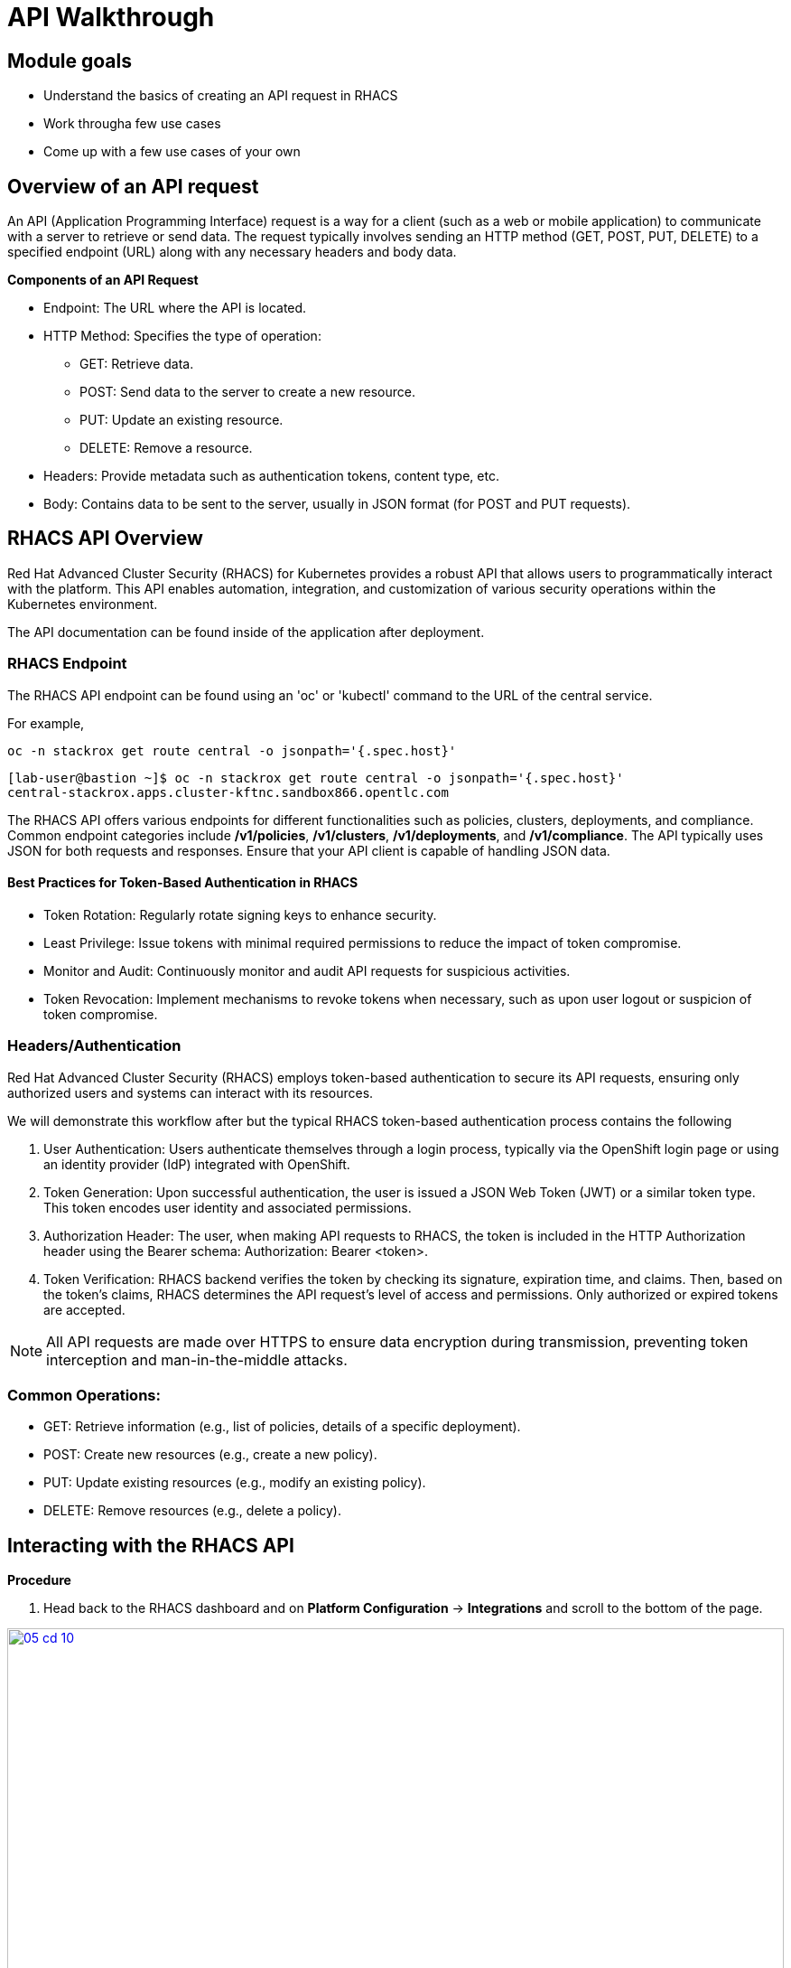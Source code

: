 = API Walkthrough

== Module goals
* Understand the basics of creating an API request in RHACS
* Work througha few use cases
* Come up with a few use cases of your own

== Overview of an API request

An API (Application Programming Interface) request is a way for a client (such as a web or mobile application) to communicate with a server to retrieve or send data. The request typically involves sending an HTTP method (GET, POST, PUT, DELETE) to a specified endpoint (URL) along with any necessary headers and body data.

*Components of an API Request*

* Endpoint: The URL where the API is located.
* HTTP Method: Specifies the type of operation:
** GET: Retrieve data.
** POST: Send data to the server to create a new resource.
** PUT: Update an existing resource.
** DELETE: Remove a resource.
* Headers: Provide metadata such as authentication tokens, content type, etc.
* Body: Contains data to be sent to the server, usually in JSON format (for POST and PUT requests).

== RHACS API Overview 

Red Hat Advanced Cluster Security (RHACS) for Kubernetes provides a robust API that allows users to programmatically interact with the platform. This API enables automation, integration, and customization of various security operations within the Kubernetes environment.

The API documentation can be found inside of the application after deployment. 

=== RHACS Endpoint

The RHACS API endpoint can be found using an 'oc' or 'kubectl' command to the URL of the central service. 

For example,

[source,bash,role="execute"]
----
oc -n stackrox get route central -o jsonpath='{.spec.host}'
----

[.console-output]
[source,bash,subs="+macros,+attributes"]
----
[lab-user@bastion ~]$ oc -n stackrox get route central -o jsonpath='{.spec.host}'
central-stackrox.apps.cluster-kftnc.sandbox866.opentlc.com
----

The RHACS API offers various endpoints for different functionalities such as policies, clusters, deployments, and compliance. Common endpoint categories include */v1/policies*, */v1/clusters*, */v1/deployments*, and */v1/compliance*. The API typically uses JSON for both requests and responses. Ensure that your API client is capable of handling JSON data.

==== Best Practices for Token-Based Authentication in RHACS

* Token Rotation: Regularly rotate signing keys to enhance security.
* Least Privilege: Issue tokens with minimal required permissions to reduce the impact of token compromise.
* Monitor and Audit: Continuously monitor and audit API requests for suspicious activities.
* Token Revocation: Implement mechanisms to revoke tokens when necessary, such as upon user logout or suspicion of token compromise.

=== Headers/Authentication

Red Hat Advanced Cluster Security (RHACS) employs token-based authentication to secure its API requests, ensuring only authorized users and systems can interact with its resources. 

We will demonstrate this workflow after but the typical RHACS token-based authentication process contains the following

1. User Authentication: Users authenticate themselves through a login process, typically via the OpenShift login page or using an identity provider (IdP) integrated with OpenShift.
2. Token Generation: Upon successful authentication, the user is issued a JSON Web Token (JWT) or a similar token type. This token encodes user identity and associated permissions.
3. Authorization Header: The user, when making API requests to RHACS, the token is included in the HTTP Authorization header using the Bearer schema: Authorization: Bearer <token>.
4. Token Verification: RHACS backend verifies the token by checking its signature, expiration time, and claims. Then, based on the token's claims, RHACS determines the API request's level of access and permissions. Only authorized or expired tokens are accepted.

NOTE:  All API requests are made over HTTPS to ensure data encryption during transmission, preventing token interception and man-in-the-middle attacks.

=== Common Operations:

* GET: Retrieve information (e.g., list of policies, details of a specific deployment).
* POST: Create new resources (e.g., create a new policy).
* PUT: Update existing resources (e.g., modify an existing policy).
* DELETE: Remove resources (e.g., delete a policy).

== Interacting with the RHACS API

*Procedure*

[start=1]
. Head back to the RHACS dashboard and on *Platform Configuration* -> *Integrations* and scroll to the bottom of the page.

image::05-cd-10.png[link=self, window=blank, width=100%]

[start=2]
. Click on *API Token.
. Click on *Generate token*
. Give your token a name, select *Admin*, since we are going to need full access to RHACS Central
. Click *Generate*
. Now it's time to export the API token as a variable for the roxctl CLI. 

IMPORTANT:Be sure to put the API token in the correct location.

[source,sh,subs="attributes",role=execute]
----
export ROX_CENTRAL_ADDRESS="$(oc -n stackrox get route central -o jsonpath='{.spec.host}')"
export ROX_API_TOKEN=<your_api_token>
----

[source,sh,subs="attributes",role=execute]
----
echo $ROX_CENTRAL_ADDRESS
echo $ROX_API_TOKEN
----

[.console-output]
[source,bash,subs="+macros,+attributes"]
----
central-stackrox.apps.cluster-kftnc.sandbox866.opentlc.com
<a long API token>
----

=== View, create and update policies via API Requests

Use a tool like curl, Postman, or a programming language with HTTP client libraries (e.g., Python’s requests library) to interact with the API. Below are a few examples of what you can do with the API requests and RHACS.

==== Example using curl where you get a list of policies

[source,sh,subs="attributes",role=execute]

----
curl -k -H "Authorization: Bearer $ROX_API_TOKEN" "https://$ROX_CENTRAL_ADDRESS/v1/policies" | jq
----

*Sample output*
[.console-output]
[source,json]
----
...
    {
      "id": "ccd66f67-0b69-4081-9d01-da692f7db3b4",
      "name": "Mount Container Runtime Socket",
      "description": "Alert on deployments with a volume mount on the container runtime socket",
      "severity": "MEDIUM_SEVERITY",
      "disabled": false,
      "lifecycleStages": [
        "DEPLOY"
      ],
      "notifiers": [],
      "lastUpdated": null,
      "eventSource": "NOT_APPLICABLE",
      "isDefault": true
    },
...
----

==== Example using curl to get a list of alerts

[source,sh,subs="attributes",role=execute]

----
curl -k -H "Authorization: Bearer $ROX_API_TOKEN" "https://$ROX_CENTRAL_ADDRESS:443/v1/alerts" | jq
----

*Sample output*
[source,json]
----
...
      },
      "state": "ACTIVE",
      "enforcementCount": 0,
      "enforcementAction": "UNSET_ENFORCEMENT",
      "commonEntityInfo": {
        "clusterName": "production",
        "namespace": "external-secrets",
        "clusterId": "06b403e7-95f5-4389-8dce-b46505b0e6b4",
        "namespaceId": "e08d8226-d38d-4985-9ff9-a5fed622b49f",
        "resourceType": "DEPLOYMENT"
      },
      "deployment": {
        "id": "3ba88ba5-46f3-4792-94de-30f735ee0e0a",
        "name": "external-secrets",
        "clusterName": "production",
        "namespace": "external-secrets",
        "clusterId": "06b403e7-95f5-4389-8dce-b46505b0e6b4",
        "inactive": false,
        "namespaceId": "e08d8226-d38d-4985-9ff9-a5fed622b49f"
      }
    }
  ]
}
----

*Let's cut down on that list of alerts into something more manageable*

You can use queries as part of the URL to simplify the request to RHACS. You can also use a tool like 'jq' to filter through the output as you well see in the following step.

[source,sh,subs="attributes",role=execute]
----
curl -k -H "Authorization: Bearer $ROX_API_TOKEN" https://$ROX_CENTRAL_ADDRESS:443/v1/alerts?query="Namespace:vault" | jq
----

*Sample output*
[source,json]
----
{
  "alerts": [
    {
      "id": "698801da-a6c5-43b6-9d74-a9eeda03241e",
      "lifecycleStage": "RUNTIME",
      "time": "2024-07-15T16:09:15.141729903Z",
      "policy": {
        "id": "8ab0f199-4904-4808-9461-3501da1d1b77",
        "name": "Kubernetes Actions: Exec into Pod",
        "severity": "HIGH_SEVERITY",
        "description": "Alerts when Kubernetes API receives request to execute command in container",
        "categories": [
          "Kubernetes Events"
        ],
        "developerInternalFields": null
......
      "deployment": {
        "id": "3cbac7a0-769e-4746-95ed-659d6bff4a28",
        "name": "vault-agent-injector",
        "clusterName": "production",
        "namespace": "vault",
        "clusterId": "06b403e7-95f5-4389-8dce-b46505b0e6b4",
        "inactive": false,
        "namespaceId": "85469adb-1094-4ebe-a415-a526c9c95e98"
      }
    }
  ]
}
----

As mentioned before, let's use the previous command without the added query and sort the output using 'jq'. This time let's find all of the *ACTIVE* alerts and pull the IDs of those alerts

[source,sh,subs="attributes",role=execute]

----
curl -k -H "Authorization: Bearer $ROX_API_TOKEN" "https://$ROX_CENTRAL_ADDRESS:443/v1/alerts" | jq -r '.alerts[] | select(.state=="ACTIVE") | .id'
----

[.console-output]
[source,bash,subs="+macros,+attributes"]
----
10d4046e-08fc-4d55-b9c0-af84bc419a27
e9f4ce99-145c-43c2-8cb4-ac1688794430
abdfa6eb-bf06-4bcc-b988-2c8f95027075
e831ed50-d2c3-482e-b033-e2e67e39c7cb
f9ac92c8-8a53-40b2-92c5-7327af7fba9e
....
62cab1d9-2da4-477b-a758-b3a67528c52f
680dafd2-aaa2-4cd2-820d-558578368335
a6732fdc-f2b2-44e7-9857-a0c9af996d46
b964c0c6-8b52-4928-a8eb-143e322c64f9
----

That output will allow you to loop through the IDs of the alerts if you'd like to make bulk changes.

---

Next let's combine a few namespaces together using the query feature from before. 

[source,sh,subs="attributes",role=execute]
----
curl -k -H "Authorization: Bearer $ROX_API_TOKEN" https://$ROX_CENTRAL_ADDRESS/v1/alerts?query="Cluster:production+Namespace:stackrox,kube-system" | jq -r '.'
----

Combination search query with URL-safe encoding:  

[source,sh,subs="attributes",role=execute]
----
curl -k -H "Authorization: Bearer $ROX_API_TOKEN" https://$ROX_CENTRAL_ADDRESS/v1/alerts?query=Severity%3AHIGH_SEVERITY%2BNamespace%3Apayments | jq -r '.'
----

Search filter for time range:  

[source,sh,subs="attributes",role=execute]
----
curl -k -H "Authorization: Bearer $ROX_API_TOKEN" "https://$ROX_CENTRAL_ADDRESS/v1/alerts?query=Violation%20Time%3A%3E1d" | jq -r '.'
----

== Documentation and Resources

The official RHACS API documentation provides detailed information on all available endpoints, request formats, and responses. This is available within the RHACS console.

== A task to complete on your own.

image::https://media.giphy.com/media/v1.Y2lkPTc5MGI3NjExcTN6N2l3OXR0OXo4eGRkb3dpaHdocWRxZzQzN3A4OHQ3NTEycjFhaSZlcD12MV9pbnRlcm5hbF9naWZfYnlfaWQmY3Q9Zw/C1AaD43G6rMlZjT628/giphy.gif[link=self, window=blank, width=100%, class="center"]

Review the API and come up with your own use case that can help automate your day-to-day workflows.

We'll discuss after the module is done. 

== Summary

image::https://media.giphy.com/media/v1.Y2lkPTc5MGI3NjExOWptdDZteGo5a3RheGc5ajc0bXh1bHNpYjN6NGJiY2NjajhsNDExayZlcD12MV9pbnRlcm5hbF9naWZfYnlfaWQmY3Q9Zw/nbvFVPiEiJH6JOGIok/giphy.gif[link=self, window=blank, width=100%, class="center"]

Great work! On to the last module!